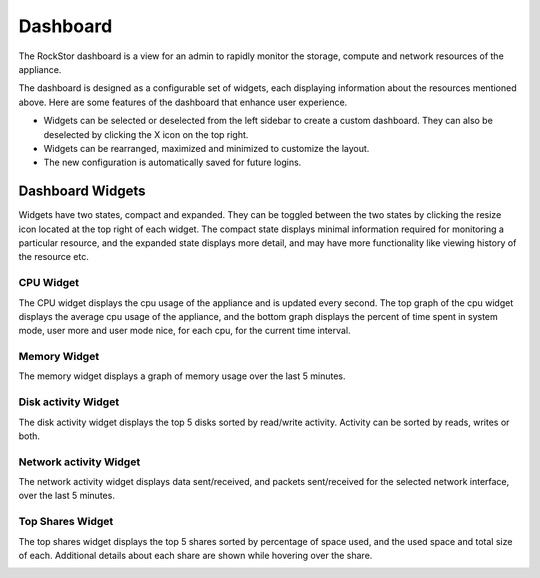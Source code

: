 
Dashboard
=========

The RockStor dashboard is a view for an admin to rapidly monitor the storage, compute and network resources of the appliance.

The dashboard is designed as a configurable set of widgets, each displaying
information about the resources mentioned above. Here are some features of
the dashboard that enhance user experience.

* Widgets can be selected or deselected from the left sidebar to create a
  custom dashboard. They can also be deselected by clicking the X icon on the
  top right.
* Widgets can be rearranged, maximized and minimized to customize the layout.
* The new configuration is automatically saved for future logins.

.. image:: dashboard-conf.gif
   :scale: 60 %
   :align: center

Dashboard Widgets
-----------------
Widgets have two states, compact and expanded. They can be toggled between the two states by clicking the resize icon located at the top right of each widget.
The compact state displays minimal information required for monitoring a particular resource, and the expanded state displays more detail, and may have more functionality like viewing history of the resource etc.

CPU Widget
^^^^^^^^^^

The CPU widget displays the cpu usage of the appliance and is updated every
second. The top graph of the cpu widget displays the average cpu usage of the
appliance, and the bottom graph displays the percent of time spent in system
mode, user more and user mode nice, for each cpu, for the current time interval.

.. image:: cpu-widget.png
   :align: center

Memory Widget
^^^^^^^^^^^^^

The memory widget displays a graph of memory usage over the last 5 minutes.

.. image:: memory-widget.png
   :align: center

Disk activity Widget
^^^^^^^^^^^^^^^^^^^^

The disk activity widget displays the top 5 disks sorted by read/write
activity. Activity can be sorted by reads, writes or both.

Network activity Widget
^^^^^^^^^^^^^^^^^^^^^^^

The network activity widget displays data sent/received, and packets sent/received for the selected network interface, over the last 5 minutes.

.. image:: network-widget.png
   :align: center

Top Shares Widget
^^^^^^^^^^^^^^^^^

The top shares widget displays the top 5 shares sorted by percentage of space
used, and the used space and total size of each.
Additional details about each share are shown while hovering over the share.

.. image:: top-shares-widget.png
   :align: center

